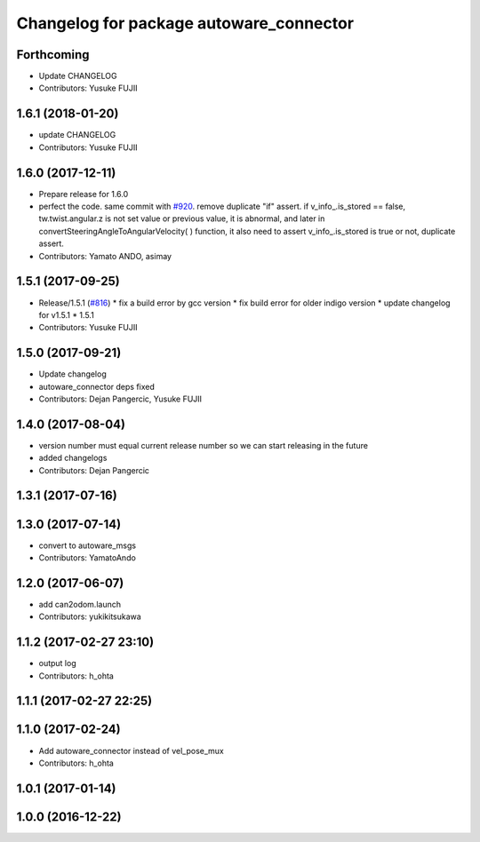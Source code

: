 ^^^^^^^^^^^^^^^^^^^^^^^^^^^^^^^^^^^^^^^^
Changelog for package autoware_connector
^^^^^^^^^^^^^^^^^^^^^^^^^^^^^^^^^^^^^^^^

Forthcoming
-----------
* Update CHANGELOG
* Contributors: Yusuke FUJII

1.6.1 (2018-01-20)
------------------
* update CHANGELOG
* Contributors: Yusuke FUJII

1.6.0 (2017-12-11)
------------------
* Prepare release for 1.6.0
* perfect the code. same commit with `#920 <https://github.com/cpfl/autoware/issues/920>`_.
  remove duplicate "if" assert.
  if v_info\_.is_stored == false,  tw.twist.angular.z is not set value or previous value, it is abnormal, and later in convertSteeringAngleToAngularVelocity( ) function, it also need to assert v_info\_.is_stored is true or not, duplicate assert.
* Contributors: Yamato ANDO, asimay

1.5.1 (2017-09-25)
------------------
* Release/1.5.1 (`#816 <https://github.com/cpfl/autoware/issues/816>`_)
  * fix a build error by gcc version
  * fix build error for older indigo version
  * update changelog for v1.5.1
  * 1.5.1
* Contributors: Yusuke FUJII

1.5.0 (2017-09-21)
------------------
* Update changelog
* autoware_connector deps fixed
* Contributors: Dejan Pangercic, Yusuke FUJII

1.4.0 (2017-08-04)
------------------
* version number must equal current release number so we can start releasing in the future
* added changelogs
* Contributors: Dejan Pangercic

1.3.1 (2017-07-16)
------------------

1.3.0 (2017-07-14)
------------------
* convert to autoware_msgs
* Contributors: YamatoAndo

1.2.0 (2017-06-07)
------------------
* add can2odom.launch
* Contributors: yukikitsukawa

1.1.2 (2017-02-27 23:10)
------------------------
* output log
* Contributors: h_ohta

1.1.1 (2017-02-27 22:25)
------------------------

1.1.0 (2017-02-24)
------------------
* Add autoware_connector instead of vel_pose_mux
* Contributors: h_ohta

1.0.1 (2017-01-14)
------------------

1.0.0 (2016-12-22)
------------------
